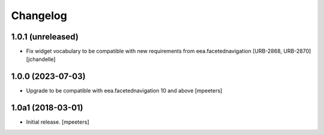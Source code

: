 Changelog
=========


1.0.1 (unreleased)
------------------

- Fix widget vocabulary to be compatible with new requirements from eea.facetednavigation [URB-2868, URB-2870]
  [jchandelle]


1.0.0 (2023-07-03)
------------------

- Upgrade to be compatible with eea.facetednavigation 10 and above
  [mpeeters]


1.0a1 (2018-03-01)
------------------

- Initial release.
  [mpeeters]
